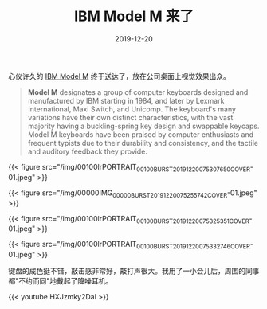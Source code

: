 #+title: IBM Model M 来了
#+date: 2019-12-20
#+tags[]: keyboard

心仪许久的 [[https://en.wikipedia.org/wiki/Model_M_keyboard][IBM Model M]] 终于送达了，放在公司桌面上视觉效果出众。

#+BEGIN_QUOTE
*Model M* designates a group of computer keyboards designed and manufactured by IBM starting in 1984, and later by Lexmark International, Maxi Switch, and Unicomp. The keyboard's many variations have their own distinct characteristics, with the vast majority having a buckling-spring key design and swappable keycaps. Model M keyboards have been praised by computer enthusiasts and frequent typists due to their durability and consistency, and the tactile and auditory feedback they provide.
#+END_QUOTE

{{< figure src="/img/00100lrPORTRAIT_00100_BURST20191220075307650_COVER-01.jpeg" >}}

{{< figure src="/img/00000IMG_00000_BURST20191220075255742_COVER-01.jpeg" >}}

{{< figure src="/img/00100lrPORTRAIT_00100_BURST20191220075325351_COVER-01.jpeg" >}}

{{< figure src="/img/00100lrPORTRAIT_00100_BURST20191220075332746_COVER-01.jpeg" >}}

键盘的成色挺不错，敲击感非常好，敲打声很大。我用了一小会儿后，周围的同事都"不约而同"地戴起了降噪耳机。

{{< youtube HXJzmky2DaI >}}